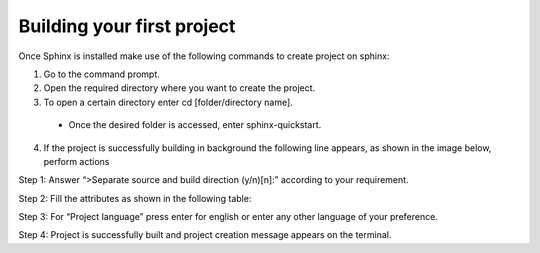 Building your first project
===========================

Once Sphinx is installed make use of the following commands to create project on sphinx:

1. Go to the command prompt. 
2. Open the required directory where you want to create the project.
3. To open a certain directory enter cd [folder/directory name]. 
 - Once the desired folder is accessed, enter sphinx-quickstart.
4. If the project is successfully building in background the following line appears, as shown in the image below, perform actions 

.. image:: images/prj2.png

Step 1: Answer “>Separate source and build direction (y/n)[n]:” according to your requirement. 

Step 2: Fill the attributes as shown in the following table: 

Step 3: For “Project language” press enter for english or enter any other language of your preference. 

Step 4: Project is successfully built and project creation message appears on the terminal. 
